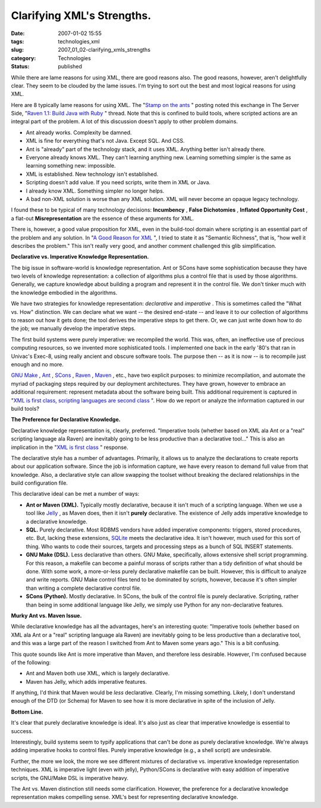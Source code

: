 Clarifying XML's Strengths.
===========================

:date: 2007-01-02 15:55
:tags: technologies,xml
:slug: 2007_01_02-clarifying_xmls_strengths
:category: Technologies
:status: published





While there are lame reasons for using XML, there
are good reasons also.  The good reasons, however, aren't delightfully clear. 
They seem to be clouded by the lame issues.  I'm trying to sort out the best and
most logical reasons for using
XML.



Here are 8 typically lame reasons
for using XML.  The "`Stamp
on the ants <http://koti.welho.com/jpakaste/blog/stamp_out_the_ants.html%22%20target=%22NewWindow>`_ " posting noted this exchange in The Server Side, "`Raven
1.1: Build Java with Ruby <http://www.theserverside.com/news/thread.tss?thread_id=42923%22%20target=%22NewWindow>`_ " thread.  Note that this is confined to
build tools, where scripted actions are an integral part of the problem.  A lot
of this discussion doesn't apply to other problem domains.

-   Ant already works.   Complexity be
    damned.

-   XML is fine for everything that's not
    Java.  Except SQL.  And CSS.

-   Ant is "already" part of the technology
    stack, and it uses XML.  Anything better isn't already there. 

-   Everyone already knows XML.  They can't
    learning anything new.  Learning something simpler is the same as learning
    something new: impossible.

-   XML is established.  New technology isn't
    established.

-   Scripting doesn't add value.  If you need
    scripts, write them in XML or Java.

-   I already know XML.   Something simpler
    no longer helps.

-   A bad non-XML solution is worse than any
    XML solution.  XML will never become an opaque legacy
    technology.



I found these to be typical
of many technology decisions:
**Incumbency** ,
**False Dichotomies** ,
**Inflated Opportunity Cost** , a flat-out
**Misrepresentation** 
are the essence of these arguments for
XML.



There is, however, a good value
proposition for XML, even in the build-tool domain where scripting is an
essential part of the problem and any solution.  In "`A Good Reason for XML <{filename}/blog/2006/12/2006_12_28-a_good_reason_for_xml.rst>`_ ", I tried to state it as
"Semantic Richness", that is, "how well it describes the problem."  This isn't
really very good, and another comment challenged this glib
simplification.



**Declarative vs. Imperative Knowledge Representation.** 



The big issue in
software-world is knowledge representation.  Ant or SCons have some
sophistication because they have two levels of knowledge representation: a
collection of algorithms plus a control file that is used by those algorithms. 
Generally, we capture knowledge about building a program and represent it in the
control file.  We don't tinker much with the knowledge embodied in the
algorithms.



We have two strategies for
knowledge representation:
*declarative* 
and
*imperative* .
This is sometimes called the "What vs. How" distinction.  We can declare what we
want -- the desired end-state -- and leave it to our collection of algorithms to
reason out how it gets done; the tool derives the imperative steps to get there.
Or, we can just write down how to do the job; we manually develop the imperative
steps.



The first build systems were
purely imperative: we recompiled the world.  This was, often, an ineffective use
of precious computing resources, so we invented more sophisticated tools.  I
implemented one back in the early '80's that ran in Univac's Exec-8, using
really ancient and obscure software tools.  The purpose then -- as it is now --
is to recompile just enough and no
more.



`GNU
Make <http://www.gnu.org/software/make/>`_ , `Ant <http://ant.apache.org/>`_ , `SCons <http://www.scons.org/>`_ , `Raven <http://raven.rubyforge.org/>`_ , `Maven <http://maven.apache.org/>`_ , etc., have two explicit purposes: to
minimize recompilation, and automate the myriad of packaging steps required by
our deployment architectures.  They have grown, however to embrace an additional
requirement: represent metadata about the software being built.  This additional
requirement is captured in "`XML is first class, scripting languages are second
class <http://kontrawize.blogs.com/kontrawize/2006/12/xml_is_first_cl.html>`_ ".  How do we report or analyze the information captured in our
build tools?



**The Preference for Declarative Knowledge.** 



Declarative
knowledge representation is, clearly, preferred.  "Imperative tools (whether
based on XML ala Ant or a "real" scripting language ala Raven) are inevitably
going to be less productive than a declarative tool..."  This is also an
implication in the "`XML is first class <http://kontrawize.blogs.com/kontrawize/2006/12/xml_is_first_cl.html>`_ " response.




The declarative style has a number of
advantages.  Primarily, it allows us to analyze the declarations to create
reports about our application software.  Since the job is information capture,
we have every reason to demand full value from that knowledge.  Also, a
declarative style can allow swapping the toolset without breaking the declared
relationships in the build configuration
file.



This declarative ideal can be met
a number of ways:

-   **Ant or Maven (XML).**   Typically mostly declarative, because
    it isn't much of a scripting language.  When we use a tool like `Jelly <http://jakarta.apache.org/commons/jelly/>`_ , as Maven does, then it isn't
    **purely** 
    declarative.  The existence of Jelly adds imperative knowledge to a declarative
    knowledge.

-   **SQL.**   Purely declarative.  Most RDBMS vendors
    have added imperative components: triggers, stored procedures, etc.  But,
    lacking these extensions, `SQLite <http://www.sqlite.org/>`_  meets the declarative idea.  It isn't
    however, much used for this sort of thing.  Who wants to code their sources,
    targets and processing steps as a bunch of SQL
    INSERT
    statements.

-   **GNU Make (DSL).**   Less declarative than others.  GNU
    Make, specifically, allows extensive shell script programming.  For this reason,
    a makefile can
    become a painful morass of scripts rather than a tidy definition of what should
    be done.  With some work, a more-or-less purely declarative
    makefile can be
    built.  However, this is difficult to analyze and write reports.  GNU Make
    control files tend to be dominated by scripts, however, because it's often
    simpler than writing a complete declarative control file.

-   **SCons (Python).**   Mostly declarative.  In SCons, the
    bulk of the control file is purely declarative.  Scripting, rather than being in
    some additional language like Jelly, we simply use Python for any
    non-declarative features.



**Murky Ant vs. Maven Issue.** 



While
declarative knowledge has all the advantages, here's an interesting quote:
"Imperative tools (whether based on XML ala Ant or a "real" scripting language
ala Raven) are inevitably going to be less productive than a declarative tool,
and this was a large part of the reason I switched from Ant to Maven some years
ago."  This is a bit confusing.



This
quote sounds like Ant is more imperative than Maven, and therefore less
desirable.   However, I'm confused because of the following:

-   Ant and Maven both use XML, which is
    largely declarative.

-   Maven has Jelly, which adds imperative
    features.



If anything, I'd think that
Maven would be
*less* 
declarative.  Clearly, I'm missing something.  Likely, I don't understand enough
of the DTD (or Schema) for Maven to see how it is more declarative in spite of
the inclusion of Jelly.



**Bottom Line.** 



It's clear that purely
declarative knowledge is ideal.  It's also just as clear that imperative
knowledge is essential to success. 




Interestingly, build systems seem to
typify applications that can't be done as purely declarative knowledge.  We're
always adding imperative hooks to control files.  Purely imperative knowledge
(e.g., a shell script) are
undesirable.



Further, the more we look,
the more we see different mixtures of declarative vs. imperative knowledge
representation techniques.  XML is imperative light (even with jelly),
Python/SCons is declarative with easy addition of imperative scripts, the
GNU/Make DSL is imperative heavy.



The
Ant vs. Maven distinction still needs some clarification.  However, the
preference for a declarative knowledge representation makes compelling sense. 
XML's best for representing declarative knowledge.






















